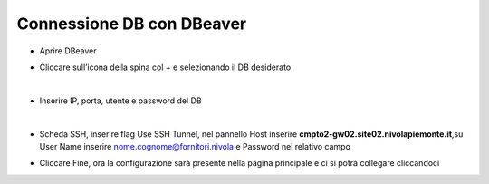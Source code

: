 
**Connessione DB con DBeaver**
==============================

• Aprire DBeaver
• Cliccare sull’icona della spina col + e selezionando il DB desiderato

  .. image:: img/14.5a.png

|

• Inserire IP, porta, utente e password del DB

  .. image:: img/14.5b.png

|

• Scheda SSH, inserire flag Use SSH Tunnel, nel pannello Host inserire **cmpto2-gw02.site02.nivolapiemonte.it**,su User Name inserire nome.cognome@fornitori.nivola e Password nel relativo campo

  .. image:: img/14.5c.png

• Cliccare Fine, ora la configurazione sarà presente nella pagina principale e ci si potrà collegare cliccandoci
